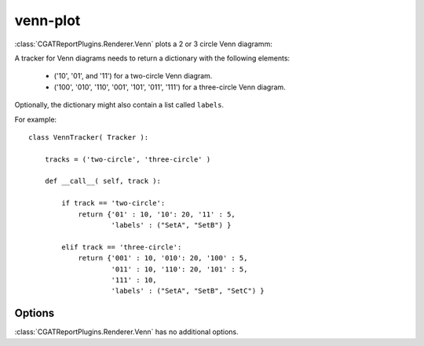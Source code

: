 .. _venn-plot:

=========
venn-plot
=========

:class:`CGATReportPlugins.Renderer.Venn` plots a 2 or 3 circle
Venn diagramm:

.. report:: Trackers.VennTracker 
   :render: venn-plot
   :groupby: track
   :layout: columns-2
   :width: 300

   Two and three circle Venn diagrams.

A tracker for Venn diagrams needs to return a dictionary with the following elements:

    * ('10', '01', and '11') for a two-circle Venn diagram.
    * ('100', '010', '110', '001', '101', '011', '111') for a three-circle Venn diagram.

Optionally, the dictionary might also contain a list called ``labels``.

For example::

    class VennTracker( Tracker ):

	tracks = ('two-circle', 'three-circle' )

	def __call__( self, track ):

	    if track == 'two-circle':
		return {'01' : 10, '10': 20, '11' : 5, 
			'labels' : ("SetA", "SetB") }

	    elif track == 'three-circle':
		return {'001' : 10, '010': 20, '100' : 5,
			'011' : 10, '110': 20, '101' : 5,
			'111' : 10,
			'labels' : ("SetA", "SetB", "SetC") }

Options
-------

:class:`CGATReportPlugins.Renderer.Venn` has no additional
options.

